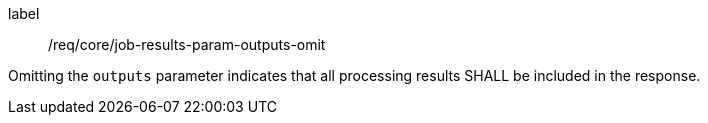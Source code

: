 [[req_core_job-results-param-outputs-omit]]
[requirement]
====
[%metadata]
label:: /req/core/job-results-param-outputs-omit
[.component,class=part]
--
Omitting the `outputs` parameter indicates that all processing results SHALL be included in the response.
--
====
